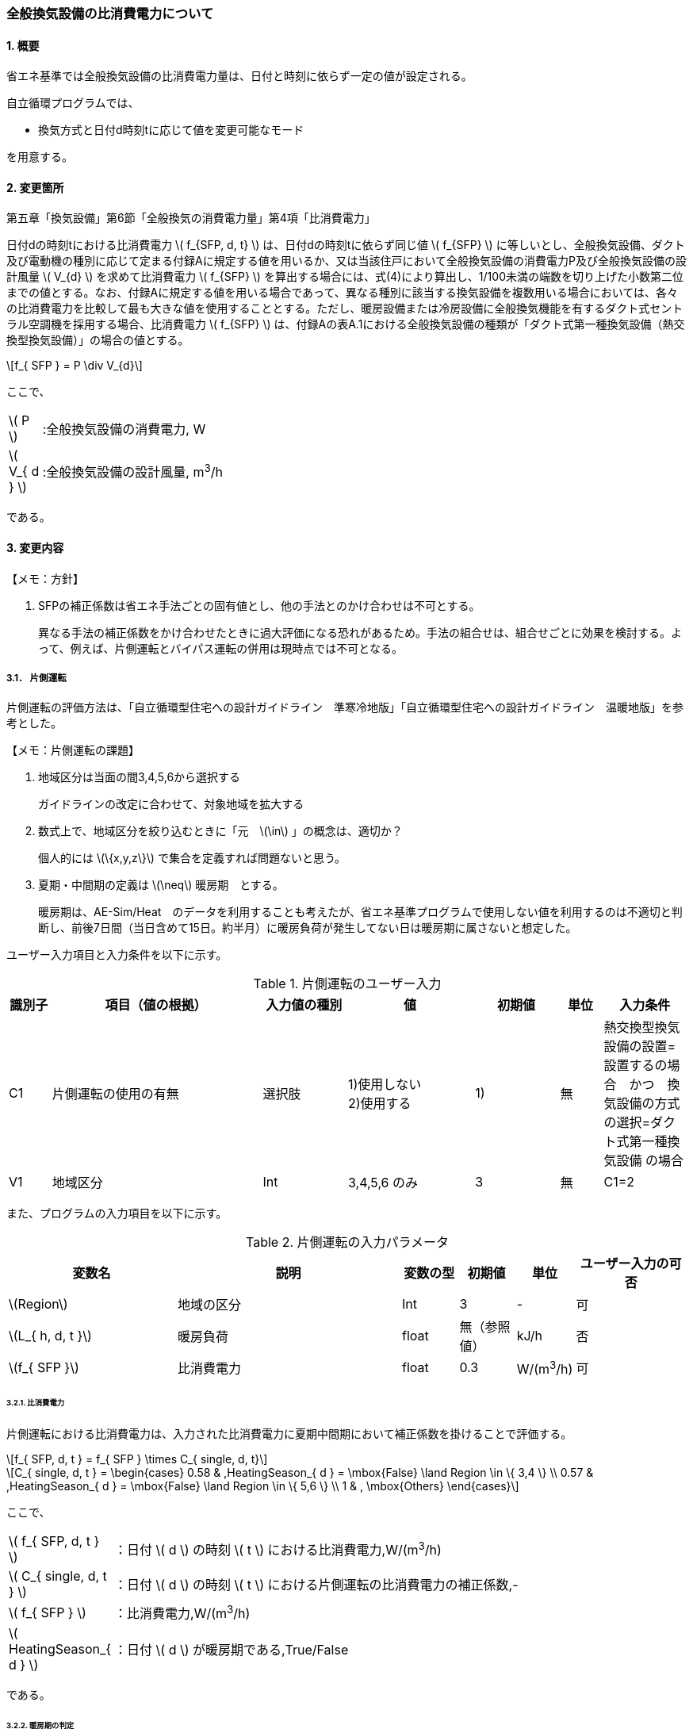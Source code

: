 :stem: latexmath

=== 全般換気設備の比消費電力について

==== 1. 概要

省エネ基準では全般換気設備の比消費電力量は、日付と時刻に依らず一定の値が設定される。

自立循環プログラムでは、

- 換気方式と日付d時刻tに応じて値を変更可能なモード

を用意する。

==== 2. 変更箇所

第五章「換気設備」第6節「全般換気の消費電力量」第4項「比消費電力」

====
日付dの時刻tにおける比消費電力 stem:[ f_{SFP, d, t} ] は、日付dの時刻tに依らず同じ値 stem:[ f_{SFP} ] に等しいとし、全般換気設備、ダクト及び電動機の種別に応じて定まる付録Aに規定する値を用いるか、又は当該住戸において全般換気設備の消費電力P及び全般換気設備の設計風量  stem:[ V_{d} ] を求めて比消費電力 stem:[ f_{SFP} ] を算出する場合には、式(4)により算出し、1/100未満の端数を切り上げた小数第二位までの値とする。なお、付録Aに規定する値を用いる場合であって、異なる種別に該当する換気設備を複数用いる場合においては、各々の比消費電力を比較して最も大きな値を使用することとする。ただし、暖房設備または冷房設備に全般換気機能を有するダクト式セントラル空調機を採用する場合、比消費電力 stem:[ f_{SFP} ] は、付録Aの表A.1における全般換気設備の種類が「ダクト式第一種換気設備（熱交換型換気設備）」の場合の値とする。

[stem]
++++
f_{ SFP } = P \div V_{d}
++++

ここで、

[cols="<.<1,<.<20", frame=none, grid=none, stripes=none]
|===

|stem:[ P ]
|:全般換気設備の消費電力, W

|stem:[ V_{ d } ]
|:全般換気設備の設計風量, m^3^/h

|===

である。

====



<<<
==== 3. 変更内容
====

【メモ：方針】

. SFPの補正係数は省エネ手法ごとの固有値とし、他の手法とのかけ合わせは不可とする。
+
異なる手法の補正係数をかけ合わせたときに過大評価になる恐れがあるため。手法の組合せは、組合せごとに効果を検討する。よって、例えば、片側運転とバイパス運転の併用は現時点では不可となる。

====


<<<
===== 3.1． 片側運転

片側運転の評価方法は、「自立循環型住宅への設計ガイドライン　準寒冷地版」「自立循環型住宅への設計ガイドライン　温暖地版」を参考とした。

====

【メモ：片側運転の課題】

. 地域区分は当面の間3,4,5,6から選択する
+
ガイドラインの改定に合わせて、対象地域を拡大する

. 数式上で、地域区分を絞り込むときに「元　stem:[\in] 」の概念は、適切か？
+
個人的には stem:[\{x,y,z\}] で集合を定義すれば問題ないと思う。

. 夏期・中間期の定義は stem:[\neq] 暖房期　とする。
+
暖房期は、AE-Sim/Heat　のデータを利用することも考えたが、省エネ基準プログラムで使用しない値を利用するのは不適切と判断し、前後7日間（当日含めて15日。約半月）に暖房負荷が発生してない日は暖房期に属さないと想定した。
====

ユーザー入力項目と入力条件を以下に示す。

.片側運転のユーザー入力
[cols="^.^1,<.^5,^.^2,<.^3,^.^2,^.^1,^.^2", stripes=hover]
|===

^h|識別子
^h|項目（値の根拠）
^h|入力値の種別
^h|値
^h|初期値
^h|単位
^h|入力条件


|C1
|片側運転の使用の有無
|選択肢
|1)使用しない +
2)使用する
|1)
|無
|熱交換型換気設備の設置=設置するの場合　かつ　換気設備の方式の選択=ダクト式第一種換気設備 の場合

|V1
|地域区分
|Int
|3,4,5,6 のみ
|3
|無
|C1=2

|===

また、プログラムの入力項目を以下に示す。

.片側運転の入力パラメータ
[cols="<3,<4,^1,>1,^1,^2", stripes=hover]
|===

^h|変数名
^h|説明
^h|変数の型
^h|初期値
^h|単位
^h|ユーザー入力の可否

|stem:[Region]
|地域の区分
|Int
|3
|-
|可

|stem:[L_{ h, d, t }]
|暖房負荷
|float
|無（参照値）
|kJ/h
|否

|stem:[f_{ SFP }]
|比消費電力
|float
|0.3
|W/(m^3^/h)
|可

|===


====== 3.2.1. 比消費電力

片側運転における比消費電力は、入力された比消費電力に夏期中間期において補正係数を掛けることで評価する。

[stem]
++++
f_{ SFP, d, t } = f_{ SFP } \times C_{ single, d, t}
++++


[stem]
++++
C_{ single, d, t } = 
\begin{cases}
0.58 & ,HeatingSeason_{ d } = \mbox{False} \land Region \in \{ 3,4 \}  \\
0.57 & ,HeatingSeason_{ d } = \mbox{False} \land Region \in \{ 5,6 \}  \\
1 & , \mbox{Others}
\end{cases}
++++

ここで、

[cols="<.<1,<.<20", frame=none, grid=none, stripes=none]
|===

|stem:[ f_{ SFP, d, t }  ]
|：日付 stem:[ d ] の時刻 stem:[ t ] における比消費電力,W/(m^3^/h)

|stem:[ C_{ single, d, t }  ]
|：日付 stem:[ d ] の時刻 stem:[ t ] における片側運転の比消費電力の補正係数,-

|stem:[ f_{ SFP }  ]
|：比消費電力,W/(m^3^/h)

|stem:[ HeatingSeason_{ d }  ]
|：日付 stem:[ d ] が暖房期である,True/False

|===

である。

====== 3.2.2. 暖房期の判定

片側運転における暖房期は、暖房負荷から判定する。

[stem]
++++
HeatingSeason_{ d } = 
\begin{cases}
\mbox{True} & ,\sum_{d=d-8}^{d-1} \sum_{t=1}^{24} L_{ h, d, t } \gt 0 \land \sum_{d=d+1}^{d+8} \sum_{t=1}^{24} L_{ h, d, t } \gt 0 \\
\mbox{False} & ,\mbox{Others}
\end{cases}
++++



ここで、

[cols="<.<1,<.<20", frame=none, grid=none, stripes=none]
|===

|stem:[L_{ h, d, t }]
|：日付 stem:[ d ] の時刻 stem:[ t ] における暖房負荷,kJ/h

|===

である。

<<<
==== 4. 備考

なし
